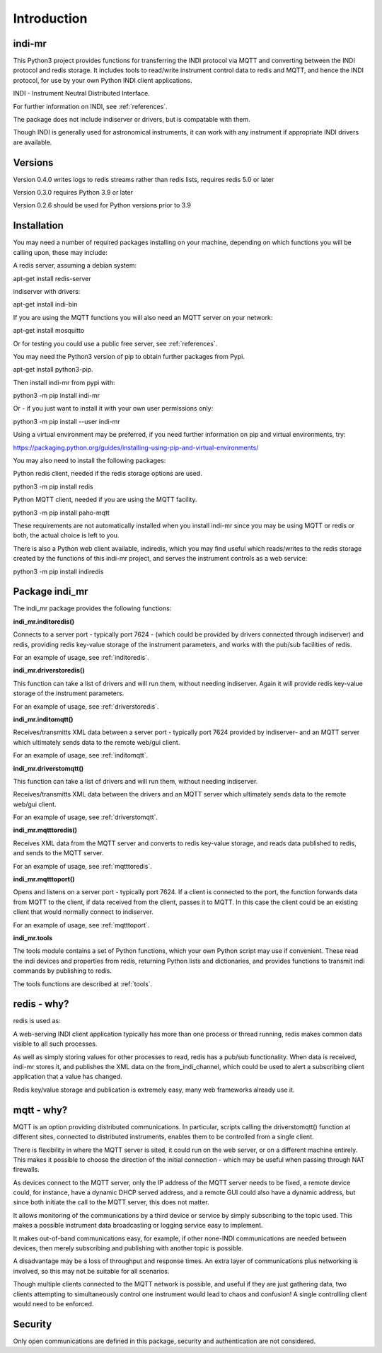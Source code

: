 Introduction
============


indi-mr
^^^^^^^

This Python3 project provides functions for transferring the INDI protocol via MQTT and converting between the INDI protocol and redis storage. It includes tools to read/write instrument control data to redis and MQTT, and hence the INDI protocol, for use by your own Python INDI client applications.

INDI - Instrument Neutral Distributed Interface.

For further information on INDI, see :ref:`references`.

The package does not include indiserver or drivers, but is compatable with them.

Though INDI is generally used for astronomical instruments, it can work with any instrument if appropriate INDI drivers are available.

Versions
^^^^^^^^

Version 0.4.0 writes logs to redis streams rather than redis lists, requires redis 5.0 or later

Version 0.3.0 requires Python 3.9 or later

Version 0.2.6 should be used for Python versions prior to 3.9

Installation
^^^^^^^^^^^^

You may need a number of required packages installing on your machine, depending on which functions you will be calling upon, these may include:

A redis server, assuming a debian system:

apt-get install redis-server

indiserver with drivers:

apt-get install indi-bin

If you are using the MQTT functions you will also need an MQTT server on your network:

apt-get install mosquitto

Or for testing you could use a public free server, see  :ref:`references`. 

You may need the Python3 version of pip to obtain further packages from Pypi.

apt-get install python3-pip.

Then install indi-mr from pypi with:

python3 -m pip install indi-mr

Or - if you just want to install it with your own user permissions only:

python3 -m pip install --user indi-mr

Using a virtual environment may be preferred, if you need further information on pip and virtual environments, try:

https://packaging.python.org/guides/installing-using-pip-and-virtual-environments/

You may also need to install the following packages: 

Python redis client, needed if the redis storage options are used.

python3 -m pip install redis

Python MQTT client, needed if you are using the MQTT facility.

python3 -m pip install paho-mqtt

These requirements are not automatically installed when you install indi-mr since you may be using MQTT or redis or both, the actual choice is left to you.

There is also a Python web client available, indiredis, which you may find useful which reads/writes to the redis storage created by the functions of this indi-mr project, and serves the instrument controls as a web service:

python3 -m pip install indiredis


Package indi_mr
^^^^^^^^^^^^^^^

The indi_mr package provides the following functions:

**indi_mr.inditoredis()**

Connects to a server port - typically port 7624 - (which could be provided by drivers connected through indiserver) and redis, providing redis key-value storage of the instrument parameters, and works with the pub/sub facilities of redis.

For an example of usage, see :ref:`inditoredis`.

**indi_mr.driverstoredis()**

This function can take a list of drivers and will run them, without needing indiserver. Again it will provide redis key-value storage of the instrument parameters.

For an example of usage, see :ref:`driverstoredis`.

**indi_mr.inditomqtt()**

Receives/transmitts XML data between a server port - typically port 7624 provided by indiserver- and an MQTT server which ultimately sends data to the remote web/gui client.

For an example of usage, see :ref:`inditomqtt`.

**indi_mr.driverstomqtt()**

This function can take a list of drivers and will run them, without needing indiserver.

Receives/transmitts XML data between the drivers and an MQTT server which ultimately sends data to the remote web/gui client.

For an example of usage, see :ref:`driverstomqtt`.


**indi_mr.mqtttoredis()**

Receives XML data from the MQTT server and converts to redis key-value storage, and reads data published to redis, and sends to the MQTT server.

For an example of usage, see :ref:`mqtttoredis`.


**indi_mr.mqtttoport()**

Opens and listens on a server port - typically port 7624. If a client is connected to the port, the function forwards data from MQTT to the client, if data received from the client, passes it to MQTT. In this case the client could be an existing client that would normally connect to indiserver.

For an example of usage, see :ref:`mqtttoport`.


**indi_mr.tools**

The tools module contains a set of Python functions, which your own Python script may use if convenient. These read the indi devices and properties from redis, returning Python lists and dictionaries, and provides functions to transmit indi commands by publishing to redis.


The tools functions are described at :ref:`tools`.

redis - why?
^^^^^^^^^^^^

redis is used as:

A web-serving INDI client application typically has more than one process or thread running, redis makes common data visible to all such processes.

As well as simply storing values for other processes to read, redis has a pub/sub functionality. When data is received, indi-mr stores it, and publishes the XML data on the from_indi_channel, which could be used to alert a subscribing client application that a value has changed.

Redis key/value storage and publication is extremely easy, many web frameworks already use it.

mqtt - why?
^^^^^^^^^^^

MQTT is an option providing distributed communications. In particular, scripts calling the driverstomqtt() function at different sites,
connected to distributed instruments, enables them to be controlled from a single client.

There is flexibility in where the MQTT server is sited, it could run on the web server, or on a different machine entirely. This makes it possible to choose the direction of the initial connection - which may be useful when passing through NAT firewalls.

As devices connect to the MQTT server, only the IP address of the MQTT server needs to be fixed, a remote device could, for instance, have a dynamic DHCP served address, and a remote GUI could also have a dynamic address, but since both initiate the call to the MQTT server, this does not matter.

It allows monitoring of the communications by a third device or service by simply subscribing to the topic used. This makes a possible instrument data broadcasting or logging service easy to implement.

It makes out-of-band communications easy, for example, if other none-INDI communications are needed between devices, then merely subscribing and publishing with another topic is possible.

A disadvantage may be a loss of throughput and response times. An extra layer of communications plus networking is involved, so this may not be suitable for all scenarios.

Though multiple clients connected to the MQTT network is possible, and useful if they are just gathering data, two clients attempting to simultaneously control one instrument would lead to chaos and confusion! A single controlling client would need to be enforced. 

Security
^^^^^^^^

Only open communications are defined in this package, security and authentication are not considered.


